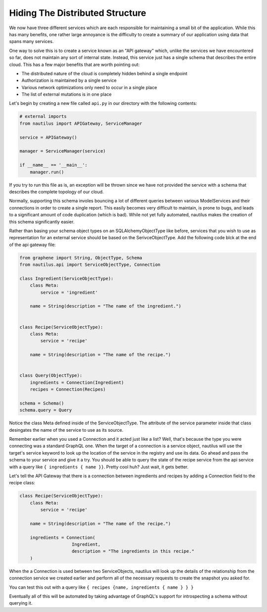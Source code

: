 Hiding The Distributed Structure
=================================

We now have three different services which are each responsible for maintaining
a small bit of the application. While this has many benefits, one rather large
annoyance is the difficulty to create a summary of our application using data
that spans many services.

One way to solve this is to create a service known as an "API gateway" which,
unlike the services we have encountered so far, does not maintain any sort of
internal state. Instead, this service just has a single schema that describes
the entire cloud. This has a few major benefits that are worth pointing out:

* The distributed nature of the cloud is completely hidden behind a single endpoint
* Authorization is maintained by a single service
* Various network optimizations only need to occur in a single place
* The list of external mutations is in one place


Let's begin by creating a new file called ``api.py`` in our directory with the
following contents:

.. code-block:: python

    # external imports
    from nautilus import APIGateway, ServiceManager

    service = APIGateway()

    manager = ServiceManager(service)

    if __name__ == '__main__':
        manager.run()


If you try to run this file as is, an exception will be thrown since we have
not provided the service with a schema that describes the complete topology of
our cloud.

Normally, supporting this schema involes bouncing a lot of different queries
between various ModelServices and their connections in order to create a single
report. This easily becomes very difficult to maintain, is prone to bugs,
and leads to a significant amount of code duplication (which is bad). While
not yet fully automated, nautilus makes the creation of this schema
significantly easier.

Rather than basing your schema object types on an SQLAlchemyObjectType like
before, services that you wish to use as representation for an external service
should be based on the SerivceObjectType. Add the following code blck at the
end of the api gateway file:

.. code-block:: python

    from graphene import String, ObjectType, Schema
    from nautilus.api import ServiceObjectType, Connection

    class Ingredient(ServiceObjectType):
        class Meta:
            service = 'ingredient'

        name = String(description = "The name of the ingredient.")


    class Recipe(ServiceObjectType):
        class Meta:
            service = 'recipe'

        name = String(description = "The name of the recipe.")


    class Query(ObjectType):
        ingredients = Connection(Ingredient)
        recipes = Connection(Recipes)

    schema = Schema()
    schema.query = Query


Notice the class Meta defined inside of the ServiceObjectType. The attribute
of the service parameter inside that class desingates the name of the service
to use as its source.

Remember earlier when you used a Connection and it acted just like a list?
Well, that's because the type you were connecting was a standard GraphQL one.
When the target of a connection is a service object, nautilus will use the
target's service keyword to look up the location of the service in the registry and
use its data. Go ahead and pass the schema to your service and give it a try.
You should be able to query the state of the recipe service from the api
service with a query like ``{ ingredients { name }}``. Pretty cool huh? Just
wait, it gets better.

Let's tell the API Gateway that there is a connection between ingredients
and recipes by adding a Connection field to the recipe class:

.. code-block:: python

    class Recipe(ServiceObjectType):
        class Meta:
            service = 'recipe'

        name = String(description = "The name of the recipe.")

        ingredients = Connection(
                        Ingredient,
                        description = "The ingredients in this recipe."
        )


When the a Connection is used between two ServiceObjects, nautilus will look up
the details of the relationship from the connection service we created earlier
and perform all of the necessary requests to create the snapshot you asked for.

You can test this out with a query like ``{ recipes {name, ingredients { name } } }``

Eventually all of this will be automated by taking advantage of GraphQL's
support for introspecting a schema without querying it.
